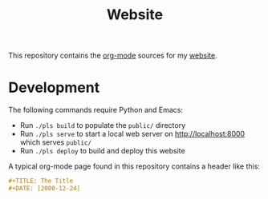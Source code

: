 #+TITLE: Website

This repository contains the [[https://orgmode.org/][org-mode]] sources for my [[https://florianwinkelbauer.com][website]].

* Development

The following commands require Python and Emacs:

- Run ~./pls build~ to populate the ~public/~ directory
- Run ~./pls serve~ to start a local web server on [[http://localhost:8000]] which
  serves ~public/~
- Run ~./pls deploy~ to build and deploy this website

A typical org-mode page found in this repository contains a header like this:

#+begin_src org
,#+TITLE: The Title
,#+DATE: [2000-12-24]
#+end_src
